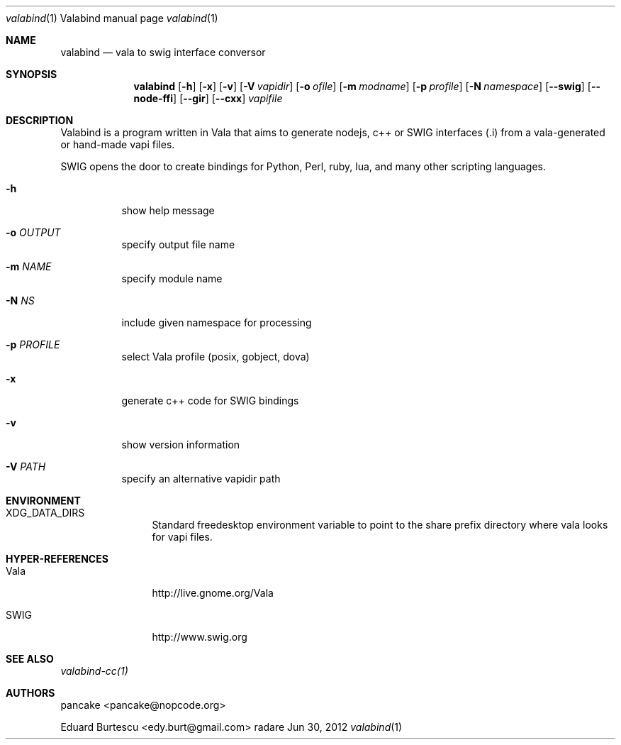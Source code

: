 .Dd Jun 30, 2012
.Dt valabind \&1 "Valabind manual page"
.Os radare
.Sh NAME
.Nm valabind
.Nd vala to swig interface conversor
.Pp
.Sh SYNOPSIS
.Nm valabind
.Op Fl h
.Op Fl x
.Op Fl v
.Op Fl V Ar vapidir
.Op Fl o Ar ofile
.Op Fl m Ar modname
.Op Fl p Ar profile
.Op Fl N Ar namespace
.Op Fl -swig
.Op Fl -node-ffi
.Op Fl -gir
.Op Fl -cxx
.Ar vapifile
.Sh DESCRIPTION
Valabind is a program written in Vala that aims to generate nodejs, c++ or SWIG interfaces (.i) from a vala-generated or hand-made vapi files.
.Pp
SWIG opens the door to create bindings for Python, Perl, ruby, lua, and many other scripting languages.
.Pp
.Bl -tag -wdith Fl
.It Fl h
show help message
.It Fl o Ar OUTPUT
specify output file name
.It Fl m Ar NAME
specify module name
.It Fl N Ar NS
include given namespace for processing
.It Fl p Ar PROFILE
select Vala profile (posix, gobject, dova)
.It Fl x
generate c++ code for SWIG bindings
.It Fl v
show version information
.It Fl V Ar PATH
specify an alternative vapidir path
.El
.Sh ENVIRONMENT
.Bl -tag -width Fl
.It XDG_DATA_DIRS
Standard freedesktop environment variable to point to the share prefix directory where vala looks for vapi files.
.El
.
.Sh HYPER-REFERENCES
.Bl -tag -width Fl
.It Vala 
http://live.gnome.org/Vala
.It SWIG
http://www.swig.org
.El
.
.Sh SEE ALSO
.Pp
.Xr valabind-cc(1)
.Pp
.
.Sh AUTHORS
.Pp
pancake <pancake@nopcode.org>
.Pp
Eduard Burtescu <edy.burt@gmail.com>
